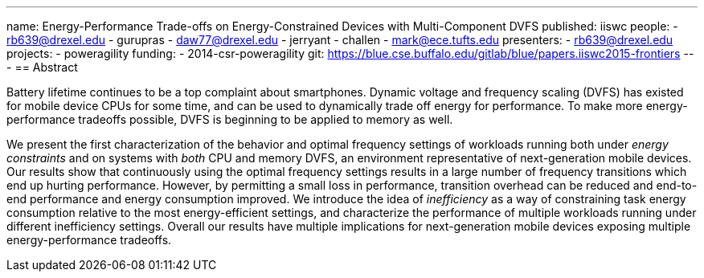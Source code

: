 ---
name: Energy-Performance Trade-offs on Energy-Constrained Devices with Multi-Component DVFS
published: iiswc
people:
- rb639@drexel.edu
- gurupras
- daw77@drexel.edu
- jerryant
- challen
- mark@ece.tufts.edu
presenters:
- rb639@drexel.edu
projects:
- poweragility
funding:
- 2014-csr-poweragility
git: https://blue.cse.buffalo.edu/gitlab/blue/papers.iiswc2015-frontiers
---
== Abstract

Battery lifetime continues to be a top complaint about smartphones. Dynamic
voltage and frequency scaling (DVFS) has existed for mobile device CPUs for
some time, and can be used to dynamically trade off energy for performance.
To make more energy-performance tradeoffs possible, DVFS is beginning to be
applied to memory as well.

We present the first characterization of the behavior and optimal frequency
settings of workloads running both under _energy constraints_ and on
systems with _both_ CPU and memory DVFS, an environment representative
of next-generation mobile devices. Our results show that continuously using
the optimal frequency settings results in a large number of frequency
transitions which end up hurting performance. However, by permitting a small
loss in performance, transition overhead can be reduced and end-to-end
performance and energy consumption improved. We introduce the idea of
_inefficiency_ as a way of constraining task energy consumption
relative to the most energy-efficient settings, and characterize the
performance of multiple workloads running under different inefficiency
settings. Overall our results have multiple implications for next-generation
mobile devices exposing multiple energy-performance tradeoffs.
